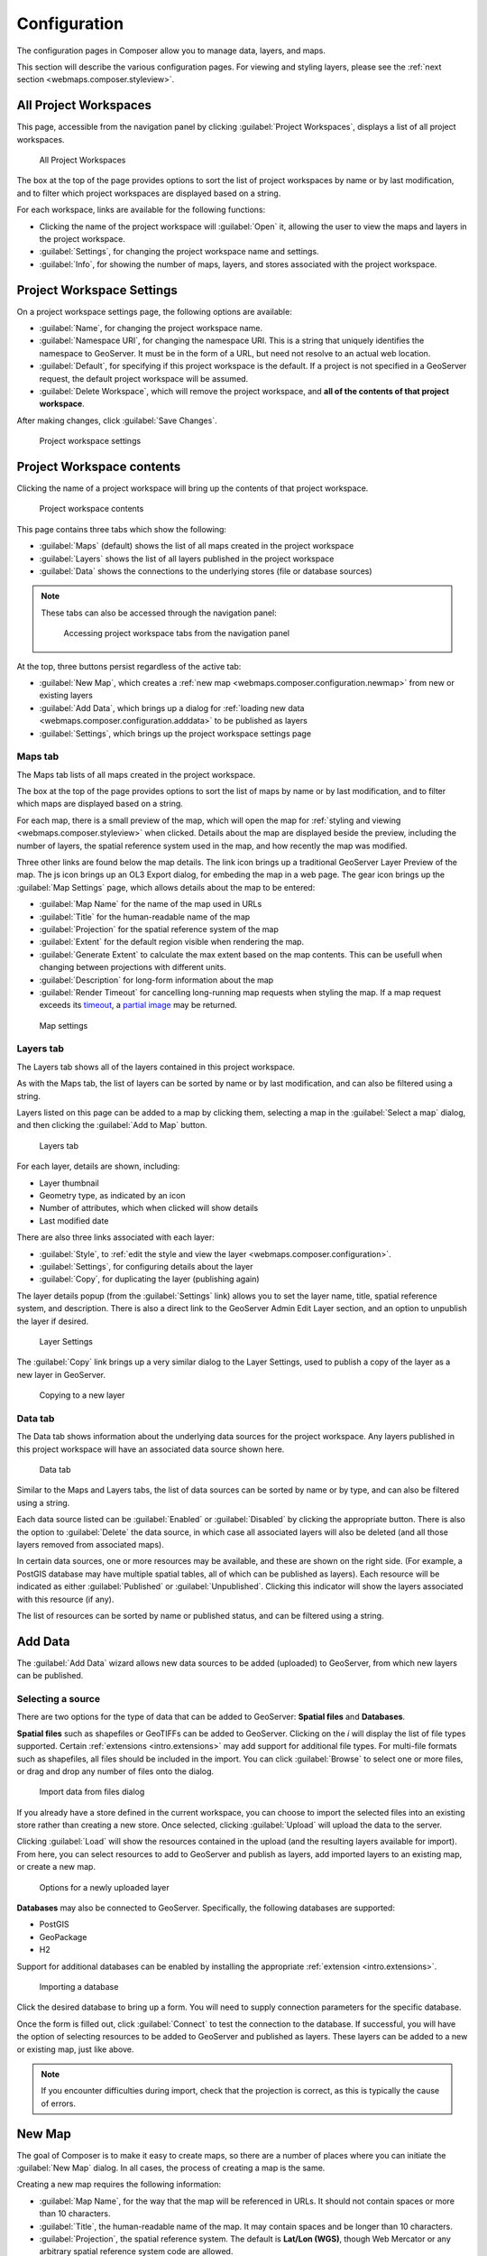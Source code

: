 .. _webmaps.composer.configuration:

Configuration
=============

The configuration pages in Composer allow you to manage data, layers, and maps.

This section will describe the various configuration pages. For viewing and styling layers, please see the :ref:`next section <webmaps.composer.styleview>`.

All Project Workspaces
----------------------

This page, accessible from the navigation panel by clicking :guilabel:`Project Workspaces`, displays a list of all project workspaces.

.. figure:: img/allprojectworkspaces.png

   All Project Workspaces

The box at the top of the page provides options to sort the list of project workspaces by name or by last modification, and to filter which project workspaces are displayed based on a string.

For each workspace, links are available for the following functions:

* Clicking the name of the project workspace will :guilabel:`Open` it, allowing the user to view the maps and layers in the project workspace.
* :guilabel:`Settings`, for changing the project workspace name and settings.
* :guilabel:`Info`, for showing the number of maps, layers, and stores associated with the project workspace.

Project Workspace Settings
--------------------------

On a project workspace settings page, the following options are available:

* :guilabel:`Name`, for changing the project workspace name.
* :guilabel:`Namespace URI`, for changing the namespace URI. This is a string that uniquely identifies the namespace to GeoServer. It must be in the form of a URL, but need not resolve to an actual web location.
* :guilabel:`Default`, for specifying if this project workspace is the default. If a project is not specified in a GeoServer request, the default project workspace will be assumed.
* :guilabel:`Delete Workspace`, which will remove the project workspace, and **all of the contents of that project workspace**.

After making changes, click :guilabel:`Save Changes`.

.. figure:: img/workspacesettings.png

   Project workspace settings

Project Workspace contents
--------------------------

Clicking the name of a project workspace will bring up the contents of that project workspace.

.. figure:: img/workspace.png

   Project workspace contents

This page contains three tabs which show the following:

* :guilabel:`Maps` (default) shows the list of all maps created in the project workspace
* :guilabel:`Layers` shows the list of all layers published in the project workspace
* :guilabel:`Data` shows the connections to the underlying stores (file or database sources)

.. note:: These tabs can also be accessed through the navigation panel:

   .. figure:: img/tabsinpanel.png

      Accessing project workspace tabs from the navigation panel

At the top, three buttons persist regardless of the active tab:

* :guilabel:`New Map`, which creates a :ref:`new map <webmaps.composer.configuration.newmap>` from new or existing layers
* :guilabel:`Add Data`, which brings up a dialog for :ref:`loading new data <webmaps.composer.configuration.adddata>` to be published as layers
* :guilabel:`Settings`, which brings up the project workspace settings page

Maps tab
~~~~~~~~

The Maps tab lists of all maps created in the project workspace.

The box at the top of the page provides options to sort the list of maps by name or by last modification, and to filter which maps are displayed based on a string.

For each map, there is a small preview of the map, which will open the map for :ref:`styling and viewing <webmaps.composer.styleview>` when clicked. Details about the map are displayed beside the preview, including the number of layers, the spatial reference system used in the map, and how recently the map was modified.

Three other links are found below the map details. The link icon brings up a traditional GeoServer Layer Preview of the map. The js icon brings up an OL3 Export dialog, for embeding the map in a web page. The gear icon brings up the :guilabel:`Map Settings` page, which allows details about the map to be entered:

* :guilabel:`Map Name` for the name of the map used in URLs
* :guilabel:`Title` for the human-readable name of the map
* :guilabel:`Projection` for the spatial reference system of the map
* :guilabel:`Extent` for the default region visible when rendering the map. 
* :guilabel:`Generate Extent` to calculate the max extent based on the map contents. This can be usefull when changing between projections with different units.
* :guilabel:`Description` for long-form information about the map
* :guilabel:`Render Timeout` for cancelling long-running map requests when styling the map. If a map request exceeds its `timeout <../../../geoserver/services/wms/vendor.html#format-options>`_, a `partial image <../../../geoserver/services/wms/reference.html#exceptions>`_ may be returned.

.. figure:: img/mapsettings.png

   Map settings

Layers tab
~~~~~~~~~~

The Layers tab shows all of the layers contained in this project workspace.

As with the Maps tab, the list of layers can be sorted by name or by last modification, and can also be filtered using a string.

Layers listed on this page can be added to a map by clicking them, selecting a map in the :guilabel:`Select a map` dialog, and then clicking the :guilabel:`Add to Map` button.

.. figure:: img/layerstab.png

   Layers tab

For each layer, details are shown, including:

* Layer thumbnail
* Geometry type, as indicated by an icon
* Number of attributes, which when clicked will show details
* Last modified date

There are also three links associated with each layer:

* :guilabel:`Style`, to :ref:`edit the style and view the layer <webmaps.composer.configuration>`.
* :guilabel:`Settings`, for configuring details about the layer
* :guilabel:`Copy`, for duplicating the layer (publishing again)

The layer details popup (from the :guilabel:`Settings` link) allows you to set the layer name, title, spatial reference system, and description. There is also a direct link to the GeoServer Admin Edit Layer section, and an option to unpublish the layer if desired.

.. figure:: img/layersettings.png

   Layer Settings

The :guilabel:`Copy` link brings up a very similar dialog to the Layer Settings, used to publish a copy of the layer as a new layer in GeoServer.

.. figure:: img/copylayer.png

   Copying to a new layer

Data tab
~~~~~~~~

The Data tab shows information about the underlying data sources for the project workspace. Any layers published in this project workspace will have an associated data source shown here.

.. figure:: img/datatab.png

   Data tab

Similar to the Maps and Layers tabs, the list of data sources can be sorted by name or by type, and can also be filtered using a string. 

Each data source listed can be :guilabel:`Enabled` or :guilabel:`Disabled` by clicking the appropriate button. There is also the option to :guilabel:`Delete` the data source, in which case all associated layers will also be deleted (and all those layers removed from associated maps). 

In certain data sources, one or more resources may be available, and these are shown on the right side. (For example, a PostGIS database may have multiple spatial tables, all of which can be published as layers). Each resource will be indicated as either :guilabel:`Published` or :guilabel:`Unpublished`. Clicking this indicator will show the layers associated with this resource (if any). 

The list of resources can be sorted by name or published status, and can be filtered using a string.

.. _webmaps.composer.configuration.adddata:

Add Data
--------

The :guilabel:`Add Data` wizard allows new data sources to be added (uploaded) to GeoServer, from which new layers can be published.

Selecting a source
~~~~~~~~~~~~~~~~~~

There are two options for the type of data that can be added to GeoServer: **Spatial files** and **Databases**.

**Spatial files** such as shapefiles or GeoTIFFs can be added to GeoServer. Clicking on the `i` will display the list of file types supported. Certain :ref:`extensions <intro.extensions>` may add support for additional file types. For multi-file formats such as shapefiles, all files should be included in the import. You can click :guilabel:`Browse` to select one or more files, or drag and drop any number of files onto the dialog.

.. figure:: img/importdatafile.png

   Import data from files dialog

If you already have a store defined in the current workspace, you can choose to import the selected files into an existing store rather than creating a new store.
Once selected, clicking :guilabel:`Upload` will upload the data to the server.

Clicking :guilabel:`Load` will show the resources contained in the upload (and the resulting layers available for import). From here, you can select resources to add to GeoServer and publish as layers, add imported layers to an existing map, or create a new map.

.. figure:: img/importaddmap.png

   Options for a newly uploaded layer 

**Databases** may also be connected to GeoServer. Specifically, the following databases are supported:

* PostGIS
* GeoPackage
* H2

Support for additional databases can be enabled by installing the appropriate :ref:`extension <intro.extensions>`.

.. figure:: img/importdb.png

   Importing a database

Click the desired database to bring up a form. You will need to supply connection parameters for the specific database.

.. todo:: Add screenshots for each database.

Once the form is filled out, click :guilabel:`Connect` to test the connection to the database. If successful, you will have the option of selecting resources to be added to GeoServer and published as layers. These layers can be added to a new or existing map, just like above.

.. note:: If you encounter difficulties during import, check that the projection is correct, as this is typically the cause of errors.

.. _webmaps.composer.configuration.newmap:

New Map
-------

The goal of Composer is to make it easy to create maps, so there are a number of places where you can initiate the :guilabel:`New Map` dialog. In all cases, the process of creating a map is the same.

Creating a new map requires the following information:

* :guilabel:`Map Name`, for the way that the map will be referenced in URLs. It should not contain spaces or more than 10 characters.
* :guilabel:`Title`, the human-readable name of the map. It may contain spaces and be longer than 10 characters.
* :guilabel:`Projection`, the spatial reference system. The default is **Lat/Lon (WGS)**, though Web Mercator or any arbitrary spatial reference system code are allowed.
* :guilabel:`Description`, a longer string of information about the layer. 

.. figure:: img/newmap.png

   New map dialog

Clicking :guilabel:`Add Layers` will allow the layers to be selected for inclusion in the map. All layers in the project workspace will be shown in the list, and layers can be selectively included via check boxes.

.. figure:: img/addlayerstonewmap.png

   Adding layers to new map

Once layers have been selected, the map can be created via the :guilabel:`Create Map with Selected` button. The map will be created and listed in the Maps tab of the project workspace.

.. note:: Maps must be contained inside a project workspace, and there must exist layers published in that project workspace before a map can be created.